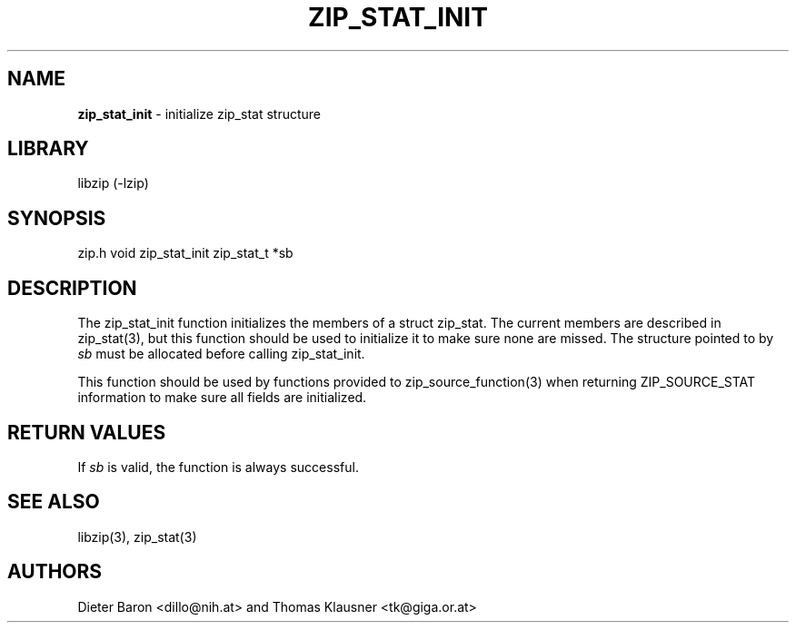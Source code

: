 .TH "ZIP_STAT_INIT" "3" "September 22, 2013" "NiH" "Library Functions Manual"
.SH "NAME"
\fBzip_stat_init\fP
\- initialize zip_stat structure
.SH "LIBRARY"
libzip (-lzip)
.SH "SYNOPSIS"
zip.h
void
zip_stat_init zip_stat_t *sb
.SH "DESCRIPTION"
The
zip_stat_init
function initializes the members of a struct zip_stat.
The current members are described in
zip_stat(3),
but this function should be used to initialize it to
make sure none are missed.
The structure pointed to by
\fIsb\fP
must be allocated before calling
zip_stat_init.
.PP
This function should be used by functions provided to
zip_source_function(3)
when returning
\fRZIP_SOURCE_STAT\fP
information to make sure all fields are initialized.
.SH "RETURN VALUES"
If
\fIsb\fP
is valid, the function is always successful.
.SH "SEE ALSO"
libzip(3),
zip_stat(3)
.SH "AUTHORS"
Dieter Baron <dillo@nih.at>
and
Thomas Klausner <tk@giga.or.at>
